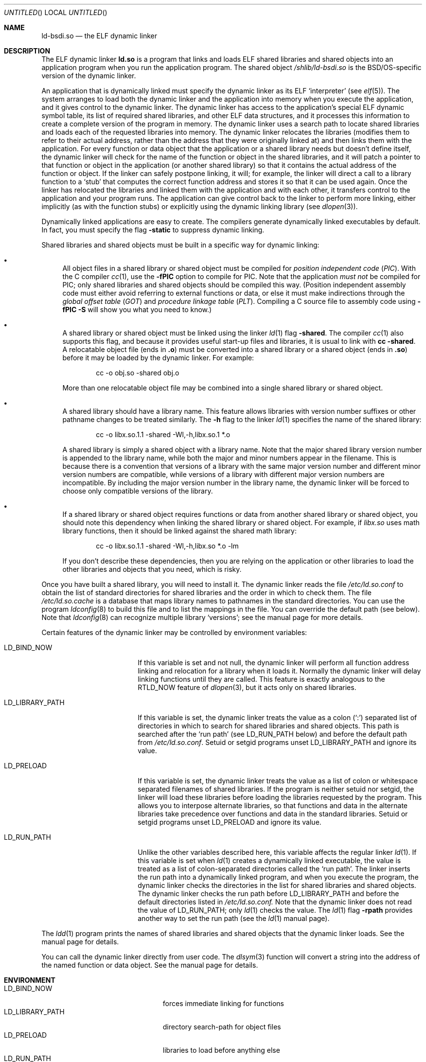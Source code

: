 .\"	BSDI ld-bsdi.so.8,v 1.2 2001/11/27 23:27:32 donn Exp
.\"
.Dd November 27, 2001
.Os
.Dt LD-BSDI.SO 8
.Sh NAME
.Nm ld-bsdi.so
.Nd "the ELF dynamic linker
.Sh DESCRIPTION
The ELF dynamic linker
.Nm ld.so
is a program that links and loads
ELF shared libraries and shared objects
into an application program when
you run the application program.
The shared object
.Pa /shlib/ld-bsdi.so
is the BSD/OS-specific version of the dynamic linker.
.Pp
An application that is dynamically linked must specify
the dynamic linker as its ELF
.Sq interpreter
(see
.Xr elf 5 ) .
The system arranges to load both
the dynamic linker and the application into memory
when you execute the application,
and it gives control to the dynamic linker.
The dynamic linker has access to the application's
special ELF dynamic symbol table,
its list of required shared libraries,
and other ELF data structures,
and it processes this information to create
a complete version of the program in memory.
The dynamic linker uses a search path to
locate shared libraries and
loads each of the requested libraries into memory.
The dynamic linker relocates the libraries
(modifies them to refer to their actual address,
rather than the address that they were originally linked at)
and then links them with the application.
For every function or data object that
the application or a shared library needs but doesn't define itself,
the dynamic linker will check for the name of the function or object
in the shared libraries,
and it will patch a pointer to that function or object
in the application (or another shared library)
so that it contains the actual address of the function or object.
If the linker can safely postpone linking, it will;
for example, the linker will direct a call to a library function to a
.Sq stub
that computes the correct function address and stores it so
that it can be used again.
Once the linker has relocated the libraries
and linked them with the application and with each other,
it transfers control to the application and
your program runs.
The application can give control back to the linker
to perform more linking,
either implicitly (as with the function stubs) or
explicitly using the dynamic linking library
(see
.Xr dlopen 3 ) .
.Pp
Dynamically linked applications are easy to create.
The compilers generate dynamically linked executables by default.
In fact, you must specify the flag
.Fl static
to suppress dynamic linking.
.Pp
Shared libraries and shared objects must be built
in a specific way for dynamic linking:
.Bl -bullet
.It
All object files in a shared library or shared object
must be compiled for
.Em "position independent code"
.Pq Em PIC .
With the C compiler
.Xr cc 1 ,
use the
.Fl fPIC
option to compile for PIC.
Note that the application
.Em "must not
be compiled for PIC;
only shared libraries and shared objects
should be compiled this way.
(Position independent assembly code must either avoid
referring to external functions or data,
or else it must make indirections through the
.Em "global offset table
.Pq Em GOT
and
.Em "procedure linkage table
.Pq Em PLT .
Compiling a C source file to assembly code using
.Fl fPIC
.Fl S
will show you what you need to know.)
.It
A shared library or shared object must be linked
using the linker
.Xr ld 1
flag
.Fl shared .
The compiler
.Xr cc 1
also supports this flag, and because it provides
useful start-up files and libraries,
it is usual to link with
.Li cc
.Li \-shared .
A relocatable object file
(ends in
.Li \&.o )
must be converted into a shared library or a shared object
(ends in
.Li \&.so )
before it may be loaded by the dynamic linker.
For example:
.Bd -literal -offset indent
cc -o obj.so -shared obj.o
.Ed
.Pp
More than one relocatable object file may be combined into
a single shared library or shared object.
.It
A shared library should have a library name.
This feature allows libraries with version number suffixes
or other pathname changes to be treated similarly.
The
.Fl h
flag to the linker
.Xr ld 1
specifies the name of the shared library:
.Bd -literal -offset indent
cc -o libx.so.1.1 -shared -Wl,-h,libx.so.1 *.o
.Ed
.Pp
A shared library is simply a shared object with a library name.
Note that the major shared library version number
is appended to the library name,
while both the major and minor numbers
appear in the filename.
This is because there is a convention that
versions of a library
with the same major version number and different minor
version numbers are compatible,
while versions of a library with different major version numbers
are incompatible.
By including the major version number in the library name,
the dynamic linker will be forced to choose only compatible
versions of the library.
.It
If a shared library or shared object requires functions or data
from another shared library or shared object,
you should note this dependency when linking the shared library
or shared object.
For example, if
.Pa libx.so
uses math library functions,
then it should be linked against the shared
math library:
.Bd -literal -offset indent
cc -o libx.so.1.1 -shared -Wl,-h,libx.so *.o -lm
.Ed
.Pp
If you don't describe these dependencies,
then you are relying on the application or other libraries
to load the other libraries and objects that you need,
which is risky.
.El
.Pp
Once you have built a shared library,
you will need to install it.
The dynamic linker reads the file
.Pa /etc/ld.so.conf
to obtain the list of standard directories for shared libraries
and the order in which to check them.
The file
.Pa /etc/ld.so.cache
is a database that maps
library names to pathnames in the standard directories.
You can use the program
.Xr ldconfig 8
to build this file and to list the mappings in the file.
You can override the default path (see below).
Note that
.Xr ldconfig 8
can recognize multiple library
.Sq versions ;
see the manual page for more details.
.Pp
Certain features of the dynamic linker
may be controlled by environment variables:
.Bl -tag -width LD_LIBRARY_PATH\0
.It Ev LD_BIND_NOW
If this variable is set and not null,
the dynamic linker will perform all function address
linking and relocation for a library when it loads it.
Normally the dynamic linker will delay linking functions
until they are called.
This feature is exactly analogous to the
.Dv RTLD_NOW
feature of
.Xr dlopen 3 ,
but it acts only on shared libraries.
.It Ev LD_LIBRARY_PATH
If this variable is set,
the dynamic linker treats the value as a colon
.Pq Sq \&:
separated list of directories
in which to search for shared libraries and shared objects.
This path is searched after the
.Sq "run path
(see
.Ev LD_RUN_PATH
below)
and before the default path from
.Pa /etc/ld.so.conf .
Setuid or setgid programs unset
.Ev LD_LIBRARY_PATH
and ignore its value.
.It Ev LD_PRELOAD
If this variable is set,
the dynamic linker treats the value
as a list of colon or whitespace separated filenames
of shared libraries.
If the program is neither setuid nor setgid,
the linker will load these libraries before
loading the libraries requested by the program.
This allows you to interpose alternate libraries,
so that functions and data in the alternate libraries
take precedence over functions and data in the standard libraries.
Setuid or setgid programs unset
.Ev LD_PRELOAD
and ignore its value.
.It Ev LD_RUN_PATH
Unlike the other variables described here,
this variable affects the regular linker
.Xr ld 1 .
If this variable is set when
.Xr ld 1
creates a dynamically linked executable,
the value is treated as a list of colon-separated directories
called the
.Sq "run path" .
The linker inserts the run path into a dynamically linked program,
and when you execute the program,
the dynamic linker checks the directories in the list
for shared libraries and shared objects.
The dynamic linker checks the run path before
.Ev LD_LIBRARY_PATH
and before the default directories listed in
.Pa /etc/ld.so.conf.
Note that the dynamic linker does not read the value of
.Ev LD_RUN_PATH ;
only
.Xr ld 1
checks the value.
The
.Xr ld 1
flag
.Fl rpath
provides another way to set the run path
(see the
.Xr ld 1
manual page).
.El
.Pp
The
.Xr ldd 1
program prints the names of shared libraries and shared objects
that the dynamic linker loads.
See the manual page for details.
.Pp
You can call the dynamic linker directly from user code.
The
.Xr dlsym 3
function will convert a string into the address
of the named function or data object.
See the manual page for details.
.Sh ENVIRONMENT
.Bl -tag -width LD_LIBRARY_PATH\0\0\0\0\0\0 -compact
.It Ev LD_BIND_NOW
forces immediate linking for functions
.It Ev LD_LIBRARY_PATH
directory search-path for object files
.It Ev LD_PRELOAD
libraries to load before anything else
.It Ev LD_RUN_PATH
make
.Xr ld 1
set the search path
.El
.Sh SEE ALSO
.Xr cc 1 ,
.Xr ld 1 ,
.Xr ldd 1 ,
.Xr dlopen 3 ,
.Xr elf 5 ,
.Xr shlist 8
.Sh ACKNOWLEDGEMENTS
The source code for the dynamic linker is derived from NetBSD's
.Nm ld.elf_so ,
and it is believed to be compatible with the Solaris dynamic linker.
This dynamic linker is based on code by
John Polstra with contributions from
Matt Thomas and others.
